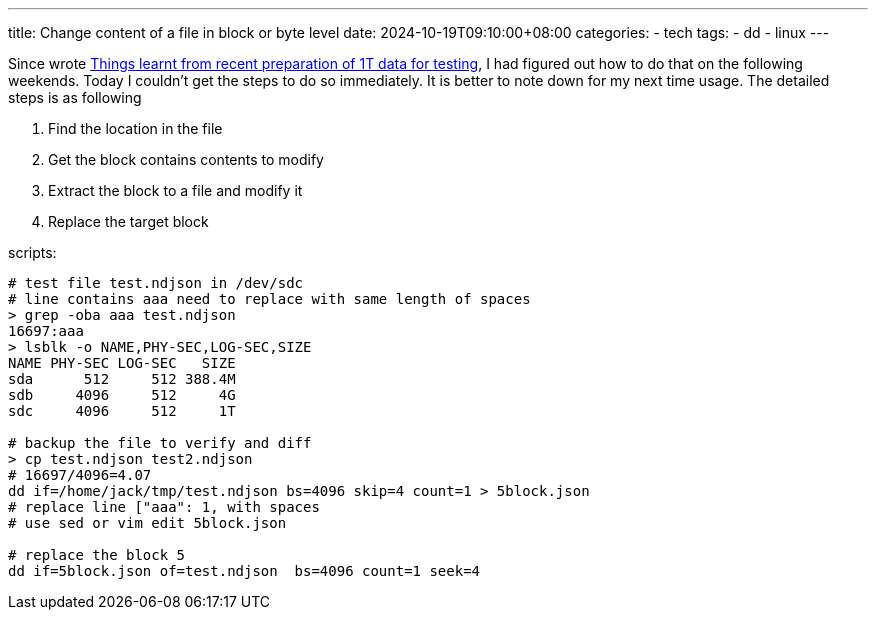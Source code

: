 ---
title: Change content of a file in block or byte level
date: 2024-10-19T09:10:00+08:00
categories:
- tech
tags:
- dd
- linux
---

Since wrote https://jackliusr.github.io/posts/2024/10/things-learnt-from-recent-preparation-of-1t-data-for-testing/[Things learnt from recent preparation of 1T data for testing], I had figured out how to do that on the following weekends. Today I couldn't get the steps to do so immediately. It is better to note down for my next time usage. The detailed steps is as following

. Find the location in the file
. Get the block contains contents to modify
. Extract the block to a file and modify it 
. Replace the target block


scripts: 

[source, bash]
----
# test file test.ndjson in /dev/sdc
# line contains aaa need to replace with same length of spaces
> grep -oba aaa test.ndjson
16697:aaa
> lsblk -o NAME,PHY-SEC,LOG-SEC,SIZE
NAME PHY-SEC LOG-SEC   SIZE
sda      512     512 388.4M
sdb     4096     512     4G
sdc     4096     512     1T

# backup the file to verify and diff
> cp test.ndjson test2.ndjson
# 16697/4096=4.07
dd if=/home/jack/tmp/test.ndjson bs=4096 skip=4 count=1 > 5block.json
# replace line ["aaa": 1, with spaces
# use sed or vim edit 5block.json

# replace the block 5
dd if=5block.json of=test.ndjson  bs=4096 count=1 seek=4
----